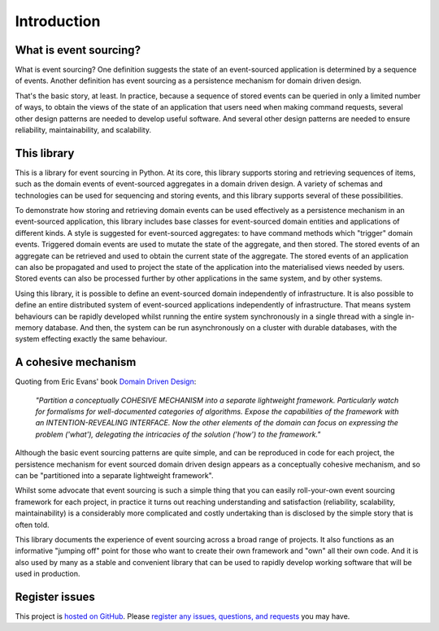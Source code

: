 ============
Introduction
============

What is event sourcing?
=======================

What is event sourcing? One definition suggests the state of an
event-sourced application is determined by a sequence of events.
Another definition has event sourcing as a persistence mechanism
for domain driven design.

That's the basic story, at least. In practice, because a sequence of
stored events can be queried in only a limited number of ways, to obtain
the views of the state of an application that users need when making
command requests, several other design patterns are needed to develop
useful software. And several other design patterns are needed to ensure
reliability, maintainability, and scalability.


This library
============

This is a library for event sourcing in Python. At its core, this library
supports storing and retrieving sequences of items, such as the domain events
of event-sourced aggregates in a domain driven design. A variety of schemas
and technologies can be used for sequencing and storing events, and this
library supports several of these possibilities.

To demonstrate how storing and retrieving domain events can be used effectively
as a persistence mechanism in an event-sourced application, this library includes
base classes for event-sourced domain entities and applications of different kinds.
A style is suggested for event-sourced aggregates: to have command methods which
"trigger" domain events. Triggered domain events are used to mutate the state of
the aggregate, and then stored. The stored events of an aggregate can be retrieved
and used to obtain the current state of the aggregate. The stored events of an
application can also be propagated and used to project the state of the application
into the materialised views needed by users. Stored events can also be processed
further by other applications in the same system, and by other systems.

Using this library, it is possible to define an event-sourced domain independently
of infrastructure. It is also possible to define an entire distributed system of
event-sourced applications independently of infrastructure. That means system
behaviours can be rapidly developed whilst running the entire system synchronously
in a single thread with a single in-memory database. And then, the system can be run
asynchronously on a cluster with durable databases, with the system effecting exactly
the same behaviour.


A cohesive mechanism
====================

Quoting from Eric Evans' book `Domain Driven Design
<https://en.wikipedia.org/wiki/Domain-driven_design>`__:

.. pull-quote::

    *"Partition a conceptually COHESIVE MECHANISM into a separate
    lightweight framework. Particularly watch for formalisms for
    well-documented categories of algorithms. Expose the capabilities of the
    framework with an INTENTION-REVEALING INTERFACE. Now the other elements
    of the domain can focus on expressing the problem ('what'), delegating
    the intricacies of the solution ('how') to the framework."*

Although the basic event sourcing patterns are quite simple, and
can be reproduced in code for each project, the persistence mechanism
for event sourced domain driven design appears as a conceptually cohesive
mechanism, and so can be "partitioned into a separate lightweight framework".

Whilst some advocate that event sourcing is such a simple thing that you
can easily roll-your-own event sourcing framework for each project, in practice
it turns out reaching understanding and satisfaction (reliability, scalability,
maintainability) is a considerably more complicated and costly undertaking than
is disclosed by the simple story that is often told.

This library documents the experience of event sourcing across a broad range
of projects. It also functions as an informative "jumping off" point for those
who want to create their own framework and "own" all their own code. And it is
also used by many as a stable and convenient library that can be used to rapidly
develop working software that will be used in production.


Register issues
===============

This project is `hosted on GitHub <https://github.com/johnbywater/eventsourcing>`__.
Please `register any issues, questions, and requests
<https://github.com/johnbywater/eventsourcing/issues>`__ you may have.
